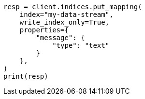 // This file is autogenerated, DO NOT EDIT
// data-streams/change-mappings-and-settings.asciidoc:155

[source, python]
----
resp = client.indices.put_mapping(
    index="my-data-stream",
    write_index_only=True,
    properties={
        "message": {
            "type": "text"
        }
    },
)
print(resp)
----

